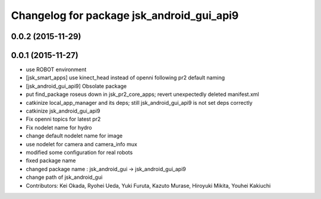 ^^^^^^^^^^^^^^^^^^^^^^^^^^^^^^^^^^^^^^^^^^
Changelog for package jsk_android_gui_api9
^^^^^^^^^^^^^^^^^^^^^^^^^^^^^^^^^^^^^^^^^^

0.0.2 (2015-11-29)
------------------

0.0.1 (2015-11-27)
------------------
* use ROBOT environment
* [jsk_smart_apps] use kinect_head instead of openni following pr2 default naming
* [jsk_android_gui_api9] Obsolate package
* put find_package roseus down in jsk_pr2_core_apps; revert unexpectedly deleted manifest.xml
* catkinize local_app_manager and its deps; still jsk_android_gui_api9 is not set deps correctly
* catkinize jsk_android_gui_api9
* Fix openni topics for latest pr2
* Fix nodelet name for hydro
* change default nodelet name for image
* use nodelet for camera and camera_info mux
* modified some configuration for real robots
* fixed package name
* changed package name : jsk_android_gui -> jsk_android_gui_api9
* change path of jsk_android_gui
* Contributors: Kei Okada, Ryohei Ueda, Yuki Furuta, Kazuto Murase, Hiroyuki Mikita, Youhei Kakiuchi
